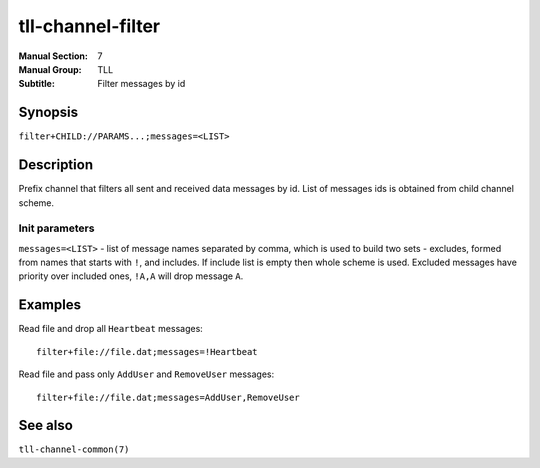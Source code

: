 tll-channel-filter
==================

:Manual Section: 7
:Manual Group: TLL
:Subtitle: Filter messages by id

Synopsis
--------

``filter+CHILD://PARAMS...;messages=<LIST>``


Description
-----------

Prefix channel that filters all sent and received data messages by id. List of messages ids is
obtained from child channel scheme.

Init parameters
~~~~~~~~~~~~~~~

``messages=<LIST>`` - list of message names separated by comma, which is used to build two sets -
excludes, formed from names that starts with ``!``, and includes. If include list is empty then
whole scheme is used. Excluded messages have priority over included ones, ``!A,A`` will drop message
``A``.

Examples
--------

Read file and drop all ``Heartbeat`` messages::

    filter+file://file.dat;messages=!Heartbeat

Read file and pass only ``AddUser`` and ``RemoveUser`` messages::

    filter+file://file.dat;messages=AddUser,RemoveUser

See also
--------

``tll-channel-common(7)``

..
    vim: sts=4 sw=4 et tw=100
